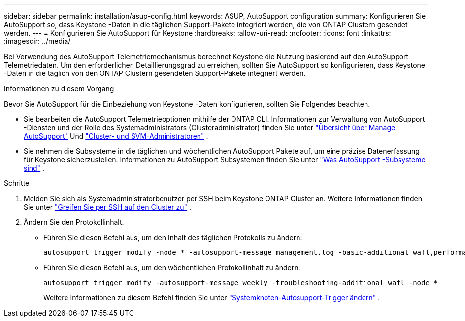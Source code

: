 ---
sidebar: sidebar 
permalink: installation/asup-config.html 
keywords: ASUP, AutoSupport configuration 
summary: Konfigurieren Sie AutoSupport so, dass Keystone -Daten in die täglichen Support-Pakete integriert werden, die von ONTAP Clustern gesendet werden. 
---
= Konfigurieren Sie AutoSupport für Keystone
:hardbreaks:
:allow-uri-read: 
:nofooter: 
:icons: font
:linkattrs: 
:imagesdir: ../media/


[role="lead"]
Bei Verwendung des AutoSupport Telemetriemechanismus berechnet Keystone die Nutzung basierend auf den AutoSupport Telemetriedaten.  Um den erforderlichen Detaillierungsgrad zu erreichen, sollten Sie AutoSupport so konfigurieren, dass Keystone -Daten in die täglich von den ONTAP Clustern gesendeten Support-Pakete integriert werden.

.Informationen zu diesem Vorgang
Bevor Sie AutoSupport für die Einbeziehung von Keystone -Daten konfigurieren, sollten Sie Folgendes beachten.

* Sie bearbeiten die AutoSupport Telemetrieoptionen mithilfe der ONTAP CLI.  Informationen zur Verwaltung von AutoSupport -Diensten und der Rolle des Systemadministrators (Clusteradministrator) finden Sie unter https://docs.netapp.com/us-en/ontap/system-admin/manage-autosupport-concept.html["Übersicht über Manage AutoSupport"^] Und https://docs.netapp.com/us-en/ontap/system-admin/cluster-svm-administrators-concept.html["Cluster- und SVM-Administratoren"^] .
* Sie nehmen die Subsysteme in die täglichen und wöchentlichen AutoSupport Pakete auf, um eine präzise Datenerfassung für Keystone sicherzustellen.  Informationen zu AutoSupport Subsystemen finden Sie unter https://docs.netapp.com/us-en/ontap/system-admin/autosupport-subsystem-collection-reference.html["Was AutoSupport -Subsysteme sind"^] .


.Schritte
. Melden Sie sich als Systemadministratorbenutzer per SSH beim Keystone ONTAP Cluster an.  Weitere Informationen finden Sie unter https://docs.netapp.com/us-en/ontap/system-admin/access-cluster-ssh-task.html["Greifen Sie per SSH auf den Cluster zu"^] .
. Ändern Sie den Protokollinhalt.
+
** Führen Sie diesen Befehl aus, um den Inhalt des täglichen Protokolls zu ändern:
+
[source]
----
autosupport trigger modify -node * -autosupport-message management.log -basic-additional wafl,performance,snapshot,platform,object_store_server,san,raid,snapmirror -troubleshooting-additional wafl
----
** Führen Sie diesen Befehl aus, um den wöchentlichen Protokollinhalt zu ändern:
+
[source]
----
autosupport trigger modify -autosupport-message weekly -troubleshooting-additional wafl -node *
----
+
Weitere Informationen zu diesem Befehl finden Sie unter https://docs.netapp.com/us-en/ontap-cli-9131/system-node-autosupport-trigger-modify.html["Systemknoten-Autosupport-Trigger ändern"^] .




